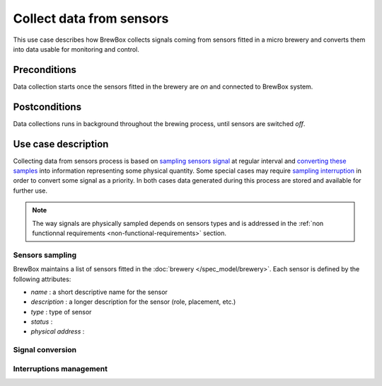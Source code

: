 #########################
Collect data from sensors
#########################

This use case describes how BrewBox collects signals coming from sensors fitted in a micro brewery and converts them into data usable for monitoring and control.

Preconditions
=============

Data collection starts once the sensors fitted in the brewery are *on* and connected to BrewBox system.

Postconditions
==============

Data collections runs in background throughout the brewing process, until sensors are switched *off*.

Use case description
====================

Collecting data from sensors process is based on `sampling sensors signal <Sensors sampling>`_ at regular interval and `converting these samples <Signal conversion>`_ into information representing some physical quantity. Some special cases may require `sampling interruption <Interruptions management>`_ in order to convert some signal as a priority. In both cases data generated during this process are stored and available for further use.

.. note::

   The way signals are physically sampled depends on sensors types and is addressed in the :ref:`non functionnal requirements <non-functional-requirements>` section.

Sensors sampling
----------------

BrewBox maintains a list of sensors fitted in the :doc:`brewery </spec_model/brewery>`. Each sensor is defined by the following attributes:

.. TODO : Add an class diagram showing relation between brewery and sensors

.. image:: images/TODO.png
    :align: center


* *name* : a short descriptive name for the sensor
* *description* : a longer description for the sensor (role, placement, etc.)
* *type* : type of sensor
* *status* :
* *physical address* : 

Signal conversion
-----------------

Interruptions management
------------------------

